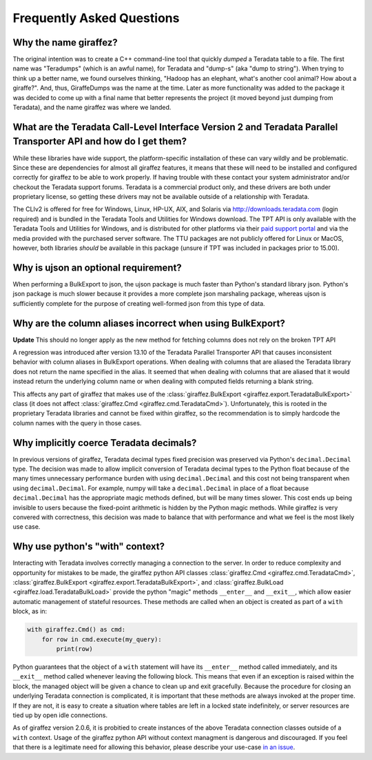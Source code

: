 .. _faq:

Frequently Asked Questions
==========================

Why the name giraffez?
----------------------

The original intention was to create a C++ command-line tool that quickly *dumped* a Teradata table to a file. The first name was "Teradumps" (which is an awful name), for Teradata and "dump-s" (aka "dump to string"). When trying to think up a better name, we found ourselves thinking, "Hadoop has an elephant, what's another cool animal? How about a giraffe?". And, thus, GiraffeDumps was the name at the time. Later as more functionality was added to the package it was decided to come up with a final name that better represents the project (it moved beyond just dumping from Teradata), and the name giraffez was where we landed.

.. _teradata-libraries:

What are the Teradata Call-Level Interface Version 2 and Teradata Parallel Transporter API and how do I get them?
-----------------------------------------------------------------------------------------------------------------

.. glossary::

    *Teradata Call-Level Interface Version 2 (CLIv2)*
        The official Teradata C API, which provides an interface for communication with a Teradata server. This library is the same used by Teradata to create all their client-side tools. It is supported on most major platforms of Windows, Linux, Unix, and Unix-like operation systems (Mac OS) and supports processor architectures for x86 (32-bit and 64-bit), Power PC, Itanium 2, PA-RISC, and Opteron.

    *Teradata Parallel Transporter API (TPT API)*
        Official Teradata library that exposes many common and simplified interfaces to Teradata via C++. This library is built upon the CLIv2 and gives support for bulk operations such as BulkExport and BulkLoad.



While these libraries have wide support, the platform-specific installation of these can vary wildly and be problematic. Since these are dependencies for almost all giraffez features, it means that these will need to be installed and configured correctly for giraffez to be able to work properly. If having trouble with these contact your system administrator and/or checkout the Teradata support forums. Teradata is a commercial product only, and these drivers are both under proprietary license, so getting these drivers may not be available outside of a relationship with Teradata.

The CLIv2 is offered for free for Windows, Linux, HP-UX, AIX, and Solaris via http://downloads.teradata.com (login required) and is bundled in the Teradata Tools and Utilities for Windows download. The TPT API is only available with the Teradata Tools and Utilities for Windows, and is distributed for other platforms via their `paid support portal <https://tays.teradata.com>`_ and via the media provided with the purchased server software. The TTU packages are not publicly offered for Linux or MacOS, however, both libraries *should* be available in this package (unsure if TPT was included in packages prior to 15.00).

.. _ujson:

Why is ujson an optional requirement?
-------------------------------------

When performing a BulkExport to json, the ujson package is much faster than Python's standard library json. Python's json package is much slower because it provides a more complete json marshaling package, whereas ujson is sufficiently complete for the purpose of creating well-formed json from this type of data.

.. _export-header:

Why are the column aliases incorrect when using BulkExport?
-----------------------------------------------------------

**Update** This should no longer apply as the new method for fetching columns does not rely on the broken TPT API

A regression was introduced after version 13.10 of the Teradata Parallel Transporter API that causes inconsistent behavior with column aliases in BulkExport operations.  When dealing with columns that are aliased the Teradata library does not return the name specified in the alias.  It seemed that when dealing with columns that are aliased that it would instead return the underlying column name or when dealing with computed fields returning a blank string.

This affects any part of giraffez that makes use of the :class:`giraffez.BulkExport <giraffez.export.TeradataBulkExport>` class (it does not affect :class:`giraffez.Cmd <giraffez.cmd.TeradataCmd>`).  Unfortunately, this is rooted in the proprietary Teradata libraries and cannot be fixed within giraffez, so the recommendation is to simply hardcode the column names with the query in those cases.

Why implicitly coerce Teradata decimals?
----------------------------------------

In previous versions of giraffez, Teradata decimal types fixed precision was preserved via Python's ``decimal.Decimal`` type.  The decision was made to allow implicit conversion of Teradata decimal types to the Python float because of the many times unnecessary performance burden with using ``decimal.Decimal`` and this cost not being transparent when using ``decimal.Decimal``.  For example, numpy will take a ``decimal.Decimal`` in place of a float because ``decimal.Decimal`` has the appropriate magic methods defined, but will be many times slower.  This cost ends up being invisible to users because the fixed-point arithmetic is hidden by the Python magic methods.  While giraffez is very convered with correctness, this decision was made to balance that with performance and what we feel is the most likely use case.

.. _with-context:

Why use python's "with" context?
--------------------------------

Interacting with Teradata involves correctly managing a connection to the server.  In order to reduce complexity and opportunity for mistakes to be made, the giraffez python API classes :class:`giraffez.Cmd <giraffez.cmd.TeradataCmd>`, :class:`giraffez.BulkExport <giraffez.export.TeradataBulkExport>`, and :class:`giraffez.BulkLoad <giraffez.load.TeradataBulkLoad>` provide the python "magic" methods ``__enter__`` and ``__exit__``, which allow easier automatic management of stateful resources.  These methods are called when an object is created as part of a ``with`` block, as in:

.. code-block:: python

    with giraffez.Cmd() as cmd:
        for row in cmd.execute(my_query):
            print(row)

Python guarantees that the object of a ``with`` statement will have its ``__enter__`` method called immediately, and its ``__exit__`` method called whenever leaving the following block.  This means that even if an exception is raised within the block, the managed object will be given a chance to clean up and exit gracefully.  Because the procedure for closing an underlying Teradata connection is complicated, it is important that these methods are always invoked at the proper time. If they are not, it is easy to create a situation where tables are left in a locked state indefinitely, or server resources are tied up by open idle connections.

As of giraffez version 2.0.6, it is probitied to create instances of the above Teradata connection classes outside of a ``with`` context.  Usage of the giraffez python API without context managment is dangerous and discouraged.  If you feel that there is a legitimate need for allowing this behavior, please describe your use-case `in an issue <https://github.com/capitalone/giraffez/issues>`_.
